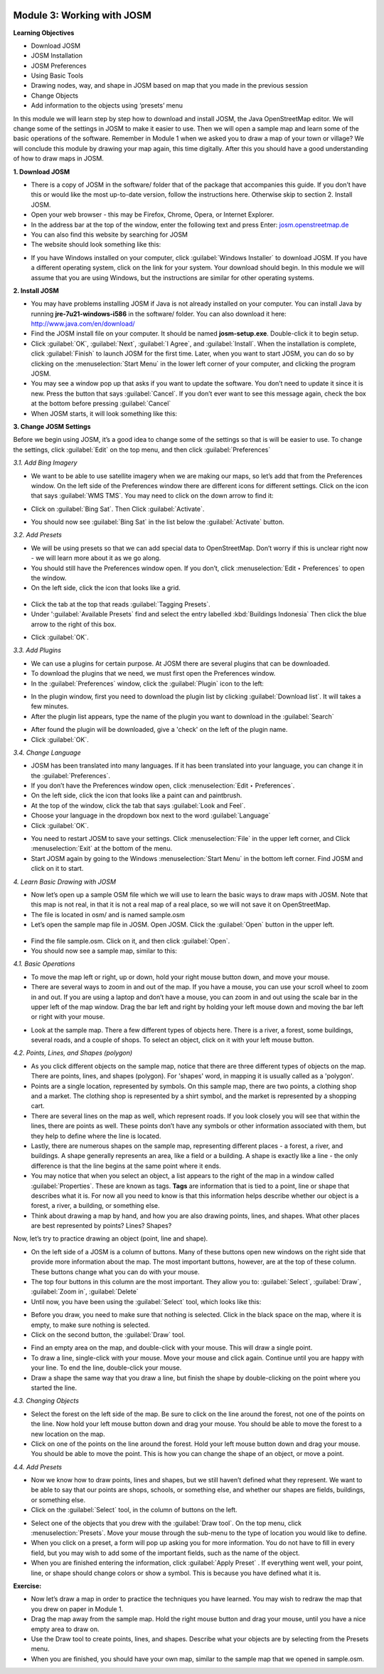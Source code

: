 .. image:: /static/training/beginner/osm/image6.*

Module 3: Working with JOSM
===========================

**Learning Objectives**

- Download JOSM
- JOSM Installation
- JOSM Preferences
- Using Basic Tools
- Drawing nodes, way, and shape in JOSM based on map that you made in the
  previous session
- Change Objects
- Add information to the objects using ‘presets’ menu

In this module we will learn step by step how to download and install JOSM,
the Java OpenStreetMap editor. We will change some of the settings in JOSM
to make it easier to use. Then we will open a sample map and learn some of
the basic operations of the software. Remember in Module 1 when we asked you
to draw a map of your town or village? We will conclude this module by
drawing your map again, this time digitally. After this you should have a
good understanding of how to draw maps in JOSM.

**1. Download JOSM**

- There is a copy of JOSM in the software/ folder that of the package that
  accompanies this guide.  If you don’t have this or would like the most
  up-to-date version, follow the instructions here.  Otherwise skip to
  section 2. Install JOSM.
- Open your web browser - this may be Firefox, Chrome, Opera,
  or Internet Explorer.
- In the address bar at the top of the window, enter the following text and
  press Enter: `josm.openstreetmap.de <http://josm.openstreetmap.de>`_
- You can also find this website by searching for JOSM

- The website should look something like this:

.. image:: /static/training/beginner/osm/image17.*
   :align: center

- If you have Windows installed on your computer, click
  :guilabel:`Windows Installer` to download JOSM. If you have a different
  operating system, click on the link for your system. Your download should
  begin. In this module we will assume that you are using Windows, but the
  instructions are similar for other operating systems.

**2. Install JOSM**

- You may have problems installing JOSM if Java is not already installed on
  your computer.  You can install Java by running **jre-7u21-windows-i586**
  in the software/ folder.  You can also download it here:
  `http://www.java.com/en/download/ <http://www.java.com/en/download/>`_
- Find the JOSM install file on your computer.  It should be named
  **josm-setup.exe**. Double-click it to begin setup.
- Click :guilabel:`OK`, :guilabel:`Next`, :guilabel:`I Agree`, and
  :guilabel:`Install`. When the installation is complete, click
  :guilabel:`Finish` to launch JOSM for the first time. Later, when you want
  to start JOSM, you can do so by clicking on the :menuselection:`Start Menu` in
  the lower left corner of your computer, and clicking the program JOSM.
- You may see a window pop up that asks if you want to update the software.
  You don’t need to update it since it is new.  Press the button that says
  :guilabel:`Cancel`. If you don’t ever want to see this message again,
  check the box at the bottom before pressing :guilabel:`Cancel`
- When JOSM starts, it will look something like this:

.. image:: /static/training/beginner/osm/image18.*
   :align: center

**3. Change JOSM Settings**

Before we begin using JOSM, it’s a good idea to change some of the settings
so that is will be easier to use. To change the settings,
click :guilabel:`Edit` on the top menu, and then click :guilabel:`Preferences`

.. image:: /static/training/beginner/osm/image19.*
   :align: center

*3.1. Add Bing Imagery*

- We want to be able to use satellite imagery when we are making our maps,
  so let’s add that from the Preferences window. On the left side of the
  Preferences window there are different icons for different settings. Click
  on the icon that says :guilabel:`WMS TMS`. You may need to click on the down
  arrow to find it:

.. image:: /static/training/beginner/osm/image20.*
   :align: center

.. image:: /static/training/beginner/osm/image21.*
   :align: center

- Click on :guilabel:`Bing Sat`. Then Click :guilabel:`Activate`.

.. image:: /static/training/beginner/osm/image22.*
   :align: center

- You should now see :guilabel:`Bing Sat` in the list below the
  :guilabel:`Activate` button.

*3.2. Add Presets*

- We will be using presets so that we can add special data to OpenStreetMap.
  Don’t worry if this is unclear right now - we will learn more about it as
  we go along.
- You should still have the Preferences window open. If you don’t,
  click :menuselection:`Edit ‣ Preferences` to open the window.
- On the left side, click the icon that looks like a grid.

 .. image:: /static/training/beginner/osm/image23.*
    :align: center

- Click the tab at the top that reads :guilabel:`Tagging Presets`.
- Under ':guilabel:`Available Presets` find and select the entry labelled
  :kbd:`Buildings Indonesia` Then click the blue arrow to the right of this box.

.. image:: /static/training/beginner/osm/image24.*
   :align: center

- Click :guilabel:`OK`.

*3.3. Add Plugins*

- We can use a plugins for certain purpose. At JOSM there are several
  plugins that can be downloaded.
- To download the plugins that we need, we must first open the Preferences
  window.
- In the :guilabel:`Preferences` window, click the :guilabel:`Plugin` icon to
  the left:

.. image:: /static/training/beginner/osm/image25.*
   :align: center

- In the plugin window, first you need to download the plugin list by
  clicking :guilabel:`Download list`. It will takes a few minutes.
- After the plugin list appears, type the name of the plugin you want to
  download in the :guilabel:`Search`

.. image:: /static/training/beginner/osm/image26.*
   :align: center

- After found the plugin will be downloaded, give a 'check' on the left of
  the plugin name.
- Click :guilabel:`OK`.

*3.4. Change Language*

- JOSM has been translated into many languages. If it has been translated
  into your language, you can change it in the :guilabel:`Preferences`.
- If you don’t have the Preferences window open, click
  :menuselection:`Edit ‣ Preferences`.
- On the left side, click the icon that looks like a paint can and paintbrush.
- At the top of the window, click the tab that says :guilabel:`Look and Feel`.
- Choose your language in the dropdown box next to the word :guilabel:`Language`
- Click :guilabel:`OK`.

.. image:: /static/training/beginner/osm/image27.*
   :align: center

- You need to restart JOSM to save your settings. Click :menuselection:`File`
  in the upper left corner, and Click :menuselection:`Exit` at the bottom of
  the menu.
- Start JOSM again by going to the Windows :menuselection:`Start Menu` in the
  bottom left corner. Find JOSM and click on it to start.

*4. Learn Basic Drawing with JOSM*

- Now let’s open up a sample OSM file which we will use to learn the basic
  ways to draw maps with JOSM. Note that this map is not real,
  in that it is not a real map of a real place, so we will not save it on
  OpenStreetMap.
- The file is located in osm/ and is named sample.osm
- Let’s open the sample map file in JOSM. Open JOSM. Click the :guilabel:`Open`
  button in the upper left.

 .. image:: /static/training/beginner/osm/image28.*
    :align: center

- Find the file sample.osm. Click on it, and then click :guilabel:`Open`.
- You should now see a sample map, similar to this:

.. image:: /static/training/beginner/osm/image29.*
   :align: center

*4.1. Basic Operations*

- To move the map left or right, up or down, hold your right mouse button
  down, and move your mouse.
- There are several ways to zoom in and out of the map. If you have a mouse,
  you can use your scroll wheel to zoom in and out. If you are using a laptop
  and don’t have a mouse, you can zoom in and out using the scale bar in the
  upper left of the map window. Drag the bar left and right by holding your
  left mouse down and moving the bar left or right with your mouse.

.. image:: /static/training/beginner/osm/image30.*
   :align: center

- Look at the sample map. There a few different types of objects here. There
  is a river, a forest, some buildings, several roads, and a couple of shops.
  To select an object, click on it with your left mouse button.

*4.2. Points, Lines, and Shapes (polygon)*

- As you click different objects on the sample map, notice that there are
  three different types of objects on the map. There are points, lines,
  and shapes (polygon). For 'shapes' word, in mapping it is usually called as
  a 'polygon'.
- Points are a single location, represented by symbols. On this sample map,
  there are two points, a clothing shop and a market. The clothing shop is
  represented by a shirt symbol, and the market is represented by a shopping
  cart.
- There are several lines on the map as well, which represent roads. If you
  look closely you will see that within the lines, there are points as well.
  These points don’t have any symbols or other information associated with
  them, but they help to define where the line is located.
- Lastly, there are numerous shapes on the sample map,
  representing different places - a forest, a river, and buildings. A shape
  generally represents an area, like a field or a building. A shape is
  exactly like a line - the only difference is that the line begins at the
  same point where it ends.
- You may notice that when you select an object, a list appears to the right
  of the map in a window called :guilabel:`Properties`. These are known as tags.
  **Tags** are information that is tied to a point, line or shape that describes
  what it is. For now all you need to know is that this information helps
  describe whether our object is a forest, a river, a building, or something
  else.
- Think about drawing a map by hand, and how you are also drawing points,
  lines, and shapes. What other places are best represented by points? Lines?
  Shapes?

Now, let’s try to practice drawing an object (point, line and shape).

- On the left side of a JOSM is a column of buttons. Many of these buttons
  open new windows on the right side that provide more information about the
  map. The most important buttons, however, are at the top of these column.
  These buttons change what you can do with your mouse.
- The top four buttons in this column are the most important. They allow you
  to: :guilabel:`Select`, :guilabel:`Draw`, :guilabel:`Zoom in`,
  :guilabel:`Delete`
- Until now, you have been using the :guilabel:`Select` tool, which looks like
  this:

.. image:: /static/training/beginner/osm/image31.*
   :align: center

- Before you draw, you need to make sure that nothing is selected. Click in
  the black space on the map, where it is empty, to make sure nothing is
  selected.
- Click on the second button, the :guilabel:`Draw` tool.

.. image:: /static/training/beginner/osm/image32.*
   :align: center

- Find an empty area on the map, and double-click with your mouse.
  This will draw a single point.
- To draw a line, single-click with your mouse. Move your mouse and
  click again. Continue until you are happy with your line. To end the line,
  double-click your mouse.
- Draw a shape the same way that you draw a line, but finish the shape by
  double-clicking on the point where you started the line.

*4.3. Changing Objects*

- Select the forest on the left side of the map. Be sure to click on the
  line around the forest, not one of the points on the line. Now hold your
  left mouse button down and drag your mouse. You should be able to move the
  forest to a new location on the map.
- Click on one of the points on the line around the forest. Hold your left
  mouse button down and drag your mouse. You should be able to move the point.
  This is how you can change the shape of an object, or move a point.

*4.4. Add Presets*

- Now we know how to draw points, lines and shapes,
  but we still haven’t defined what they represent. We want to be able to say
  that our points are shops, schools, or something else,
  and whether our shapes are fields, buildings, or something else.
- Click on the :guilabel:`Select` tool, in the column of buttons on the left.

.. image:: /static/training/beginner/osm/image31.*
   :align: center

- Select one of the objects that you drew with the :guilabel:`Draw tool`. On the
  top menu, click :menuselection:`Presets`. Move your mouse through the sub-menu
  to the type of location you would like to define.
- When you click on a preset, a form will pop up asking you for more
  information. You do not have to fill in every field, but you may wish to add
  some of the important fields, such as the name of the object.
- When you are finished entering the information, click :guilabel:`Apply Preset`
  . If everything went well, your point, line, or shape should change colors or
  show a symbol. This is because you have defined what it is.

**Exercise:**

- Now let’s draw a map in order to practice the techniques you have learned.
  You may wish to redraw the map that you drew on paper in Module 1.
- Drag the map away from the sample map. Hold the right mouse button and
  drag your mouse, until you have a nice empty area to draw on.
- Use the Draw tool to create points, lines, and shapes. Describe what your
  objects are by selecting from the Presets menu.
- When you are finished, you should have your own map,
  similar to the sample map that we opened in sample.osm.
